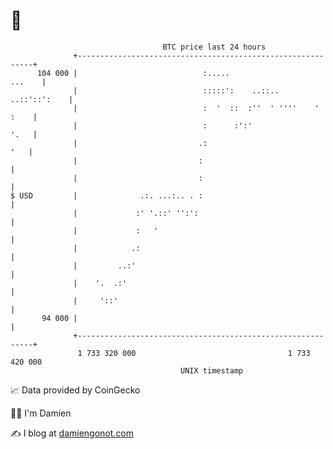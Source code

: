 * 👋

#+begin_example
                                     BTC price last 24 hours                    
                 +------------------------------------------------------------+ 
         104 000 |                            :.....                   ...    | 
                 |                            :::::':    ..::..  ..::'::':    | 
                 |                            :  '  ::  :''  ' ''''    ' :    | 
                 |                            :      :':'                '.   | 
                 |                           .:                           '   | 
                 |                           :                                | 
                 |                           :                                | 
   $ USD         |              .:. ...:.. . :                                | 
                 |             :' '.::' '':':                                 | 
                 |             :   '                                          | 
                 |            .:                                              | 
                 |         ..:'                                               | 
                 |    '.  .:'                                                 | 
                 |     '::'                                                   | 
          94 000 |                                                            | 
                 +------------------------------------------------------------+ 
                  1 733 320 000                                  1 733 420 000  
                                         UNIX timestamp                         
#+end_example
📈 Data provided by CoinGecko

🧑‍💻 I'm Damien

✍️ I blog at [[https://www.damiengonot.com][damiengonot.com]]
